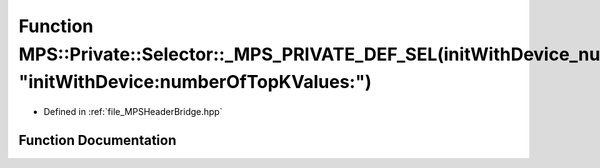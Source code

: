 .. _exhale_function__m_p_s_header_bridge_8hpp_1a37d1112e85d8116f8d3e6c2d49acfe5d:

Function MPS::Private::Selector::_MPS_PRIVATE_DEF_SEL(initWithDevice_numberOfTopKValues_, "initWithDevice:numberOfTopKValues:")
===============================================================================================================================

- Defined in :ref:`file_MPSHeaderBridge.hpp`


Function Documentation
----------------------


.. doxygenfunction:: MPS::Private::Selector::_MPS_PRIVATE_DEF_SEL(initWithDevice_numberOfTopKValues_, "initWithDevice:numberOfTopKValues:")
   :project: MPSCPP